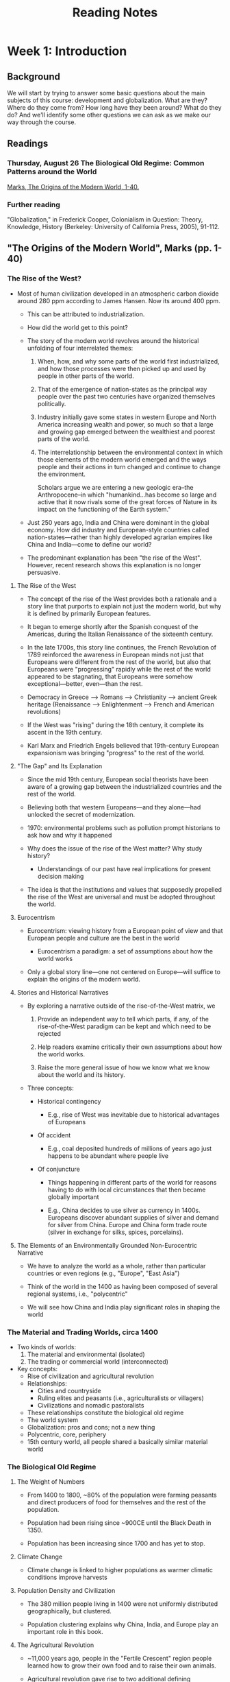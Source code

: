 #+TITLE: Reading Notes


* Week 1: Introduction

** Background

We will start by trying to answer some basic questions about the main subjects of this course: development and globalization.
What are they?
Where do they come from?
How long have they been around?
What do they do?
And we'll identify some other questions we can ask as we make our way through the course.

** Readings

*** Thursday, August 26 The Biological Old Regime: Common Patterns around the World

[[pdf:~/School/HIST0862/week1/The_Origins_of_the_Modern_World_A_Global_and_Envir..._----_(Pg_14--53).pdf::1++0.00][Marks, The Origins of the Modern World, 1-40.]]

*** Further reading

"Globalization," in Frederick Cooper, Colonialism in Question: Theory, Knowledge, History (Berkeley: University of California Press, 2005), 91-112.

** "The Origins of the Modern World", Marks (pp. 1-40)

*** The Rise of the West?

- Most of human civilization developed in an atmospheric carbon dioxide around 280 ppm according to James Hansen. Now its around 400 ppm.

  + This can be attributed to industrialization.

  + How did the world get to this point?

  + The story of the modern world revolves around the historical unfolding of four interrelated themes:

    1) When, how, and why some parts of the world first industrialized, and how those processes were then picked up and used by people in other parts of the world.

    2) That of the emergence of nation-states as the principal way people over the past two centuries have organized themselves politically.

    3) Industry initially gave some states in western Europe and North America increasing wealth and power, so much so that a large and growing gap emerged between the wealthiest and poorest parts of the world.

    4) The interrelationship between the environmental context in which those elements of the modern world emerged and the ways people and their actions in turn changed and continue to change the environment.

       Scholars argue we are entering a new geologic era--the Anthropocene--in which "humankind...has become so large and active that it now rivals some of the great forces of Nature in its impact on the functioning of the Earth system."

  + Just 250 years ago, India and China were dominant in the global economy.
    How did industry and European-style countries called nation-states---rather than highly developed agrarian empires like China and India---come to define our world?

  + The predominant explanation has been "the rise of the West".
    However, recent research shows this explanation is no longer persuasive.

**** The Rise of the West

- The concept of the rise of the West provides both a rationale and a story line that purports to explain not just the modern world, but why it is defined by primarily European features.

- It began to emerge shortly after the Spanish conquest of the Americas, during the Italian Renaissance of the sixteenth century.

- In the late 1700s, this story line continues, the French Revolution of 1789 reinforced the awareness in European minds not just that Europeans were different from the rest of the world, but also that Europeans were "progressing" rapidly while the rest of the world appeared to be stagnating, that Europeans were somehow exceptional---better, even---than the rest.

- Democracy in Greece --> Romans --> Christianity --> ancient Greek heritage (Renaissance --> Enlightenment --> French and American revolutions)

- If the West was "rising" during the 18th century, it complete its ascent in the 19th century.

- Karl Marx and Friedrich Engels believed that 19th-century European expansionism was bringing "progress" to the rest of the world.

**** "The Gap" and Its Explanation

- Since the mid 19th century, European social theorists have been aware of a growing gap between the industrialized countries and the rest of the world.

- Believing both that western Europeans---and they alone---had unlocked the secret of modernization.

- 1970: environmental problems such as pollution prompt historians to ask how and why it happened

- Why does the issue of the rise of the West matter? Why study history?

  + Understandings of our past have real implications for present decision making

- The idea is that the institutions and values that supposedly propelled the rise of the West are universal and must be adopted throughout the world.

**** Eurocentrism

  - Eurocentrism: viewing history from a European point of view and that European people and culture are the best in the world

    + Eurocentrism a paradigm: a set of assumptions about how the world works

  - Only a global story line---one not centered on Europe---will suffice to explain the origins of the modern world.

**** Stories and Historical Narratives

- By exploring a narrative outside of the rise-of-the-West matrix, we

  1. Provide an independent way to tell which parts, if any, of the rise-of-the-West paradigm can be kept and which need to be rejected

  2. Help readers examine critically their own assumptions about how the world works.

  3. Raise the more general issue of how we know what we know about the world and its history.

- Three concepts:

  + Historical contingency

    - E.g., rise of West was inevitable due to historical advantages of Europeans

  + Of accident

    - E.g., coal deposited hundreds of millions of years ago just happens to be abundant where people live

  + Of conjuncture

    - Things happening in different parts of the world for reasons having to do with local circumstances that then became globally important

    - E.g., China decides to use silver as currency in 1400s.
      Europeans discover abundant supplies of silver and demand for silver from China.
      Europe and China form trade route (silver in exchange for silks, spices, porcelains).

**** The Elements of an Environmentally Grounded Non-Eurocentric Narrative

- We have to analyze the world as a whole, rather than particular countries or even regions (e.g., "Europe", "East Asia")

- Think of the world in the 1400 as having been composed of several regional systems, i.e., "polycentric"

- We will see how China and India play significant roles in shaping the world

*** The Material and Trading Worlds, circa 1400

- Two kinds of worlds:
  1. The material and environmental (isolated)
  2. The trading or commercial world (interconnected)

- Key concepts:
  + Rise of civilization and agricultural revolution
  + Relationships:
    - Cities and countryside
    - Ruling elites and peasants (i.e., agriculturalists or villagers)
    - Civilizations and nomadic pastoralists
  + These relationships constitute the biological old regime
  + The world system
  + Globalization: pros and cons; not a new thing
  + Polycentric, core, periphery
  + 15th century world, all people shared a basically similar material world

*** The Biological Old Regime

**** The Weight of Numbers

- From 1400 to 1800, ~80% of the population were farming peasants and direct producers of food for themselves and the rest of the population.

- Population had been rising since ~900CE until the Black Death in 1350.

- Population has been increasing since 1700 and has yet to stop.

**** Climate Change

- Climate change is linked to higher populations as warmer climatic conditions improve harvests

**** Population Density and Civilization

- The 380 million people living in 1400 were not uniformly distributed geographically, but clustered.

- Population clustering explains why China, India, and Europe play an important role in this book.

**** The Agricultural Revolution

- ~11,000 years ago, people in the "Fertile Crescent" region people learned how to grow their own food and to raise their own animals.

- Agricultural revolution gave rise to two additional defining characteristics of "civilization": cities and writing

- Cities and their surrounding agricultural areas typically weren't self sufficient, so they traded with other cities/nomads.

  + This leads to the rise of empires.

**** Towns and Cities in 1400

- The world's largest urban popluations in 1400 roughly equal to 1% of world population

- In 1400, the largest cities were in China

**** Nomadic Pastoralists

- Pastoral nomads, mobility on horses was a way of life

  + Not self-sufficient => symbiotic relationship between nomads and civilizations

- When civilizations weakened, they became susceptible to nomadic raids, invasion, destruction, or conquest, e.g.:

  + The fall of the Roman and Han Chinese empires (300-600 CE)

  + The Mongol invasions of China and Europe in the 13th century

- Self-sufficient tribes would also challenge the civilizations, "barbarians"

**** Wildlife

- Wolves roamed throughout Europe, attacking Paris in 1420, 1438, and in the 1700s.

- Tigers inhabited most of China at one point and would periodically attack Chinese villagers.

- From 1400 to 1800, Africa and the Americas had the greatest diversity and density of animal species.

  + In Africa, humans and animals evolved together

  + In the Americas, European diseases had wiped out much of the native population, which gave rise to a sharp increase in animal population

- Relationship: more people = less wildlife

**** Population Growth and Land

- From 1400 to 1800, population in China nearly quadrupled from 85 to 320-350 million from increase in cultivated land and more intensive tilling/fertilizing.

- As a result, much land is challenged, displacing wildlife and "uncivilized" people.

- With good climatic conditions and hence better harvests, peasant families might look to increase their size.

- Diet and caloric intake, along with epidemic disease, famine, war, and other disasters, kept human life expectancy much shorter than it is today.

**** Famine

- Food shortages, dearth, famine was common in 1400

- Peasant families gave up as much as half of their harvest to the state and landlords

- Famine was mostly a "social" phenomenon rather than a "natural" one

**** The Nitrogen Cycle and World History

- Limited amount of reactive nitrogen in soil

- Animal feces and green manure (chopped up legumes) used to maintain soil fertility

- From 1400 to 1800, farmland tripled from 180 to 540 million hectares, growing the world population from 380 to 950 million

**** Epidemic Disease

- As the world became more connected, epidemic disases spread much quicker

*** The World and Its Trading System circa 1400

- 14th century, the Old World---Eurasian continent + Africa---was connected by 8 interlinking trading zones within 3 great subsystems

  1. East Asia subsystem linked China and the Spice Islands in equatorial Southeast Asia to India

  2. The Middle East--Mongolian subsystem linked the Eurasian continent from the eastern Mediterranean to Central Asia and India

  3. The European subsystem, centered on the fairs at Champagne in France and the trading routes of the Italian city-states of Genoa and Venice

- 3 primary trade routes linked the subsystems:

  + The northern route up through the Black Sea, overland through the Mongol emppire, all the way to China.

  + A central trade route went through Baghdad and then via the Persian Gulf into the Indian Ocean, thereby giving traders access to the spices and products of East and Southeast Asia.

  + A southern route went from Cairo, controlled by the Mamluk empire, overland south to the Red Sea, and from there into the Indian Ocean as well.

- Historians only recently have adopted a more global approach

- Remarkably, the world trading system functioned without a central controlling or dominating force

  + Thus, the world in the 14th century was polycentric, arguably staying that way until around 1800 because of the Europeans

  + The world in the 14th century was polycentric: it contained several regional systems, each with its own densely populated and wealthy "core," surrounded by a periphery that provided agricultural and industrial raw materials to the core, and most of which were loosely connected to one another through trade networks.

- In short, the polycentric conception of the world is a crucial part of a non-Eurocentric narrative of world history.

- The Afro-Eurasian system circa 1300 is a called a "world system" because it was greater than any one given part and it involved all the parts of the world where people traded and hence knew something about one another.

**** The Black Death: A Mid-Fourteenth-Century Conjuncture

- Mid- to late 1300s constituted a serious crisis in world history.

  + Collapse of the Mongol Empire around 1350

  + The Black Death killed tens of millions of people in the mid-1300s.

- The conditions at the time made Europe prone to disaster at any time.
  The plague was that disaster.

- The Europeans had developed a regional trading network linked by the activities of Italian merchants from the city-states of Genoa and Venice.

- The trading city of Caffa (Kaffa), located on the Black Sea, was the link between the trans-Eurasian trade routes: it was the western terminus for caravan trade from China and the eastern terminus for trade carried on Venetian and Genoese ships, both of which apparently docked at Caffa in December 1346.

- At the time, Caffa was being besieged by the forces of a Mongol prince.

  + It would've fallen if the plague didn't nearly wipe out the Mongols.

  + Infected Italians boarded ships bound for home, spreading the plague across Europe, the Middle East, and North Africa.

- Like famine, the plague was not purely "natural" phenomenon but instead required a host of circumstances--a conjuncture--to come together for it to have such a major impact on the world and its history.

*** Conclusion: The Biological Old Regime

- Macroparasites: Elites living off peasants, civilizations fighting off or losing to nomadic invaders

- Microparasites: Germs multiplying inside of and then killing nomads and city dwellers alike

- "biological ancien regime": balancing act of macroparasites and microparasites in the context of environmental circumstances that limited the nutrients and food humans could gather or raise for themselves

- The biological old regime was limiting as it relied on /renewable/ sources of energy, supplied annually by the sun, to grow crops for food and trees for fuel

- To support a growing population, something had to change in terms of the relationship of people to the availability of land and their efficiency in working it

* Week 2: Conquests and World Order

** Background

Our aim this week is two fold: first, to uncover some of the interconnections that predate the 19th and 20th centuries, and second, to think about what sort of connections conquest and trade enabled, and with what consequences, in those earlier centuries.
This week you will be looking at primary sources – accounts written by participants in these processes.
We'll talk about how we can read these sources, what kind of questions we can ask of them, and what they ultimately reveal about our understanding of how different places have been connected in earlier epochs.

** Readings

*** Tuesday, August 31 China, Eurasia, and the Abode of Islam

[[pdf:~/School/HIST0862/week2/The_Origins_of_the_Modern_World_A_Global_and_Envir..._----_(chapter_two).pdf::25++0.00][Marks, The Origins of the Modern World, 41-65.]]

[[pdf:~/School/HIST0862/week2/ibn_battuta.pdf::7++0.00][Ibn Battuta, “Travels in Western Central Asia in the Fourteenth Century” in Levi and Sela, eds., Islamic Central Asia: An Anthology of Historical Sources (Bloomington: Indiana, 2010), 153-158.]]

*** Thursday, September 2 Conquests in the New World

[[pdf:~/School/HIST0862/week2/The_Origins_of_the_Modern_World_A_Global_and_Envir..._----_(chapter_three).pdf::1++0.00][Marks, The Origins of the Modern World, 67-81.]]

[[pdf:~/School/HIST0862/week2/las Casas Bartolome Short Account of the Destruction of the Indies 1992.pdf::1++0.00][Bartolome de las Casas, A Short Account of the Destruction of the Indies, ed. and trans. Nigel Griffin (London: Penguin Books, 1992), 3-4, 31-6, 107-15, 127-30.]]

** "The Origins of the Modern World", Marks (pp. 41-65)

*** Starting with China

- How important were Christopher Columbus and Vasco da Gama's exploration in the emergence of the modern world?

  + Eurocentric interpretations tend to see them as major steps for the rise of the West

  + Others think its important to put these voyages in a broader global context of the real structure of wealth and power in the world around 1500

    - From this perspective, the Indian Ocean can be seen as the most important crossroads for global exchanges of goods, ideas, and culture, with China, India, and the Islamic Near and Middle East meeting there as the major players

    - Europe as a peripheral, marginal player trying desperately to gain access to the sources of wealth generated in Asia

      + This chapter thus starts in Asia, with China

**** China

- Founding emperor of China's Ming dynasty (1368--1644) dies in 1398.

  + The emperor's eldest son's eldest son (grandson) appointed to throne

  + Emperor's fourth son Prince of Yan declares civil war against his nephew, capturing the throne

    - As the new emperor Yongle, the Prince of Yan sought to extend China's power and influence in all directions

      + Campaigned north and northwest against the Mongols

      + Moved the capital from Nanjing ("Southern Capital") on the Yangzi River
        farther north to Beijing ("Northern Capital") less than 100 miles from Great Wall,
        the last defense against Mongol invasions

      + Sent embassies far into Central Asia to secure acknowledgement by those rulers of China's preeminence

      + Intervened in affairs in Vietnam:
        put rulers favored by China on the throne,
        incorporate Annam, as northern Vietnam was then called, into the Chinese empire

      + In one of the greatest adventures in world history, launched massive maritime expeditions into the Indian Ocean

**** The Voyages of Zheng He, 1405--1433

- Fall 1405, largest fleets of ships to appear until 500 years later, led by Admiral Zheng He---began assembling in mouth of Yangzi River on China's eastern coast

- Over 300 ships manned by 27,000 sailors

  - waited for reliable winter monsoon winds to begin blowing from the northwest

  - take them south toward Indonesia and then west through the Strait of Melaka into the Indian Ocean

  - bound to Calicut, a major trading city on India's west coast

- Three primary objectives:

  1. Track down the emperor's nephew (rumored to have escaped)

  2. Show the flag to impress foreign countries, proving China was the wealthiest, most powerful civilization in the world

  3. Encourage overseas trade.

- When Prince of Yan took throne as the Yongle emperor, China was experience economic difficulties

  + China's monetary system, based on paper money, had collapsed along with the Mongols

  + Government eventually abandons paper money altogether, leaving huge unmet need for currency

    - Initially, used copper coins from previous dynasties

    - Eventually reopened silver mines and allowed unminted silver bullion to be used to settle private commercial transactions

      + Insufficient domestic production of silver requires import from Japan

      + Silver becomes popular, government begins taxing for silver, creating huge demand

- Collapse of Mongol empire in mid-1300s led to

  + severing of overland trade routes linking east and west Eurasia

  + and a recognition by the emperor that an aggressive foreign policy might bring some rewards to China

    - pushing back the Mongols in the north and exploring opportunities in what the Chinese called the "Western Ocean," that is, the Indian Ocean.

- From 1404 and 1407, China built ~1,681 ships

  + The largest--nine-masted "Treasure Ships" of Admiral Zheng He---were ~400ft long, ~160ft wide (larger than American football field)

  + Extreme use of wood, needed to be floated ~1000mi down Yangzi River to the shipyards

- From 1405 to 1433, the Chinese had 7 two-year voyages

- For the 4th voyage (1413-1415) to Arabian port city of Hormuz and the Persian Gulf, the admiral took on board Ma Huan, a Chinese Muslim well versed in both Arabic and classical Chinese

  + The admiral was Muslim too and his father's name was Hajji

  + There had been Arabic speaking people on previous voyages, but this time the emperor and admiral had their own interpreter, Ma Huan

    - Brought ambassadors from a large number of Muslim lands

- On 7th voyage, Admiral Zheng He contacted the sultan of Egypt, who allowed him to call at the port of Jedda, just a few days from Mecca on the Arabian peninsula

  + On return trip, China established formal relations with twenty more realms.

- By 1435, China had a secure prescence on the Indian Ocean

- However by 1500, since China's last voyage, the Chinese seaborne power had declined rapidly and China's navy practically became nonexistent

  + China's withdrawal of the most powerful navy on Earth turns out to have immense implications for the course of world history

  + Why did China's navy abandon the Indian Ocean?

    - Politics.

      + Focus on strengthening the northern borders and the Great Wall

  + China still traded over the Indian Ocean though

**** India and the Indian Ocean

- 650: expansion of Islamic world and establishment of Tang dynasty in China

- 1750: British colonization of India on the eve of Industrial Revolution

- From 650 to 1750, the Indian Ocean arguably was the single most important crossroads of trade and generator of merchant wealth in the world

- 3 useful subdivisions:

  + 650--1000

    - Arab traders and mariners carried goods and ideas all the way from Islamic Near East to Southeast Asia and China, and back again

    - Arab traders spread their language and the Islamic religion throughout the region, from East Africa to Indonesia, providing a common language and culture for those who traveled there

    - In 9th century, over 100,000 Arabs, Persians, and Jews had taken residence in south China city of Guangzhou, and the Islamic mosque built there served as a beacon for ships sailing into its port

  + 1000--1500

    - Chinese merchants saw profits to be made in the trade with/without support of government, sailing into the Indian Ocean to compete with Arabs

      + The Chinese entrance into the Indian Ocean divided trade into three overlapping circuits, determined largely by the pattern of monsoon winds

        1. In western zone, from East Africa to the Red Sea, the Persian Gulf, and the west coast of India, Arab traders were most active (along with some Indian merchants)

        2. The central circuit from Ceylon to the Bay of Bengal and to Southeast Asia was dominated by Indian merchants (large presence of Arabs and other Muslims)

        3. The Chinese dominated the South China Sea trade circuit from China to Indonesia and the Strait of Melaka

      + In these three zones, great trading cities arose to handle the trade

        - Western circuit: ports of Aden, Hormuz, Cambay, Calicut, Mogadishu, Kilwa

        - Linking eastern and middle circuits: Melaka

    - During first two periods (650--1500), trade in Indian Ocean appeared self-regulating

      + No convoys needed

      + No trading cities walled/fortified

  + 1500--1750

    - Portuguese, Dutch, English, French introduce "armed trading" into Indian Ocean

      + Forced others to arm themselves or pay for protection

      + Tried to control shipping lanes and port cities by force, to monopolize, if they could, trade in commodities valued in Europe

      + Still, Europeans were not able to undercut trade by Arab, Indian, or Chinese ships until the late 1800s (the advent of steamships)

- Four great centers of civilization and economic power provided the impetus for the Indian Ocean trade:

  1. Islamic Near and Middle East

  2. Hindu India

  3. China

  4. Indonesia (the Spice Islands)

- At Melaka, China

  + Exported: silk, porcelain, iron- and copperwares

  + Imported: spices, other edibles, peals, cotton goods, and silver

- Middle East and East Africa, India

  + Exported: cotton textiles, other manufactured goods

  + Imported (from Africa and the Arabs): palm oil, cocoa, groundnuts, and precious metals

- In general, China and India exported manufactured goods and imported agricultural and other raw or primary products of the ocean, forest, or mines, including silver or gold

- The engines of this immense global trade were primarily China and India.

- In the 15th century, one historian wrote

  #+begin_quote
  China was still the greatest economic power on earth.
  It had a population in excess of 100 million, aprodigiously productive agricultural sector, a vast and sophisticated trading network, and handicraft industries superior in just about every way to anything known in other parts of Eurasia.
  After a visit to the great century, for example, a European diplomat described the Chinese goods he found there as "the richest and most precious of all [imported into the city]..., for the craftsmen of [China] are reputed to be the most skillful by far beyond those of any other nation."
  #+end_quote

- As a great agrarian empire, China produced much of what it needed though it did need to trade for horses, some raw materials, preciosities, and silver

- India had 3 great textile manufacturing centers:

  + Gujarat on the west coast

  + Madras in the south

  + Bengal on the east

- Most cotten cloth met internal Indian demand, but considerable amount was produced for export

- Unlike China, India at the time was not a unified empire and indeed had a history of both political disunity and unity imposed by outside conquerors

- In the 8th century, Arabs spreading Islamic faith invaded north India and did so again at the end of the 10th century

**** Dar al-Islam, "The Abode of Islam"

- (1325) Ibn Battuta travels throughout Asia/Africa

  + Almost everywhere he went was /dar al-Islam/ "the abode of Islam," or places in the world where Islam was practiced and educated people spoke (or wrote) Arabic, the language of the Quran

- The significance of the spread of Islam for the course of world history was profound

  + Created realm of common language and custom covering much of the Old World

    - trade, ideas, culture developed

- Ottoman empire originated in late 13th century when Turkish nomads, led by Osman Bey, began consolidating their power on the Anatolian peninsula

- /Ghazi/ - Muslim religious warriors

- Constantinople - Capital of Byzantine empire and eastern outpost of Christendom (Eastern Orthodox, not Roman Catholic)

- Ottoman forces besiege Constantinople in the middle of 15th century

  + It falls in 1453, Ottomans make it their capital (renamed to Istanbul)

    - Huge blow to Christian Europe

      + Represented POI for recapture of Palestine and Jerusalem

**** Africa

- Ibn Battuta points out extent and power of Islamic empires in the early modern world, even into Africa

- Kings of Ghana converted to Islam, continuing to expand the kingdom

- Even more extensive than Ghana was Mali empire that replaced it

***** Slavery

- Slaves were used in virtually every society discuessed so far in this book:

  + Europe

  + Islamic empires

  + China

  + India

**** Europe and the Gunpowder Epic

- Europe was actually pretty divided

- Late 14th century: cannons fired by gunpowder

- Chinese invented gunpowder and cannons starting ~1000CE

  + Mongols got access and improved upon it with "bombards"

    - Europeans make better cannons

- 1000--1500

  + Major activity of European rulers was warfare

- (1453) Ottoman Turks used cannons to capture Constantinople

- By 1453 cannons proved their worth to the leaders of the hundreds of various-sized political entities spread across Europe

- French military power consolidated grip on Burgundy and then Brittany, invading Italy in 1494

  + Florence attacked Pisa in 1500 with new cannons, but berm fortifications (dirt dug up from trench) effectively held up against the attacks

***** Armed Trading on the Mediterranean

- Reason for much of the warfare was attainment, maintenance, and enhancement of wealth and power

- By 1400s, only one route to Asia for Europeans: the Venetian connection through Egypt

***** Portuguese Explorations of the Atlantic

- 1415 Henry the Navigator

  + Determined to find route that would

    - Establish direct trade with Asia

    - Cut out both Venetians and Egyptians

    - Outflank the Muslims

  + Began quest with attack on Muslim positions

  + Admiral Zheng He already secured Indian Ocean

  + However Portugese able to sail Indian Ocean remarkably free from naval power or port cities protected by walls or bastions

***** Armed Trading in the Indian Ocean

- 1498 Vasco da Gama set sail for Calicut on India's west coast

- Portuguese moved into South China sea after taking Melaka

- Portugese traded with Japan, and because Japanese trade with China had been banned, they profited handsomely by taking silver and gold from Japan to China and returning with silks

***** Conclusion

- Early modern world system made possible by three factors

  1. Technological advantage

  2. Climatic and geographic constraints

  3. Consumer tastes and social conventions

** "Travels in Western Central Asia in the Fourteenth Century", Ibn Batutta

*** Introduction

- In the 14th century, a Muslim traveler from North Africa, Abu 'Abdallah Ibn Battuta, produced one of the greatest travel accounts ever written.

- In 1325, at 21 years old, he left to Morocco for the annual pilgrimage to Mecca.
  Encountering new people and places, he had the urge to explore the world.

- After multiple pilgrimages to Mecca and some time exploring the Middle East and East Africa, he went to Anatolia and then sailed across the Black Sea to the Crimean peninsula (territory of Uzbek Khan, Chinggsid ruler of the Golden Horde).

- Spent 3 years going southward through Qïpchaq Steppe, Khorezm, Transoxiana, and Afganistan, until finally entering India and spent much of a decade in service of Sultan Muhammad ibn Tughluq

- Other places: Bengal, the Maldives, Sumatra, Beijing, Granade, and Timbuktu

- Ibn Battuta returns to North Africa in 1354 and the sultan of Fez orders him to record the full account of his experiences so they may be retained for posterity

  + The product is both a magnificent travel account, introspective autobiography, and historical ethnography

  + However there are some errors in his account (he wrote it ~30 years after his initial departure from Tangier)

- This document begins with his arrival at the Crimean port of Caffa and his entrance into the land of Uzbek Khan, renowned for spreading Islam to the Turkic peoples of the Golden Horde.

  + Ibn Battuta's observations reveal much about the lives of these recently converted Turkic nomads.

  + The austere qazi is especially surprised to find that these Muslims used millet, another grain, to make buza, an alcoholic beverage similar to beer that was permitted according to the Hanafi legal school.

- This document leaves off with Ibn Battuta's account of Khorezm, Uzbek Khan's southernmost territory, which appears to have completely recovered in the century since the Mongol conquests, and adopted a strikingly orthodox Sunni-Muslim ethos.

*** Asia Minor and South Russia
*** Turkestan and Khurasan

** "The Origins of the Modern World", Marks (pp. 67-81)

*** Empires, States, and the New World, 1500-1775

- 1500--1775

  + Many ways the world was organized began to change

  + New linkages led to exchange around the world of commodities, ideas, germs, foods, and people

**** Empire Builders and Conquerors

***** Russia and China
***** Mughal, Safavid, and Ottoman Expansion
***** The Dynamics of Empire
***** The Americas
***** The Inca

**** The Conquest of the Americas and the Spanish Empire

***** The Columbian Exchange

- Conquest of the Americas led to global exchange of peoples, pathogens, natural products, and foodstuffs (especially of New World foods to the Old World agrarian economies)

  + Maize (corn), potatoes, tomatoes, chilies, and other foods spread rapidly throughout Eurasia, enriching diets of commoners and elites alike

- Columbian Exchange was a two-way exchange

  + Brought two separate disease pools into contact

***** The Great Dying
***** Labor Supply Problems
***** Silver
***** The Spanish Empire and Its Collapse
***** China's Demand for Silver

**** The New World Economy

***** Sugar, Slavery, and Ecology

- Two triangles of trade linked the Atlantic world (emerge in 17th and maturing in 18th century)

  1. Linking England to Africa and the New World

     a. Commodities in America --> Finished goods in England --> Slaves in Africa

  2. Linking Africa and the New World to England

     a. Rum in England --> Slaves in Africa --> Molasses in Carribean --> Rum in New England

**** The Global Crisis of the Seventeeth Century and the European State System

***** State Building
***** Mercantilism

*** The Seven Years' War, 1756--1763

* Week 3: Institutions and Politics

** Background

Scholars, policymakers, and practitioners who work on development are constantly debating why some places become "developed" while others do not.
One of the theories advanced in recent decades is that what matters are "institutions" that create the groundwork for economic growth.
We will look at one of the more influential texts in this literature, by the economists Acemoglu and Robinson, and try to understand where the authors are coming from.
Then we'll try to evaluate their reading of history by using what we learned in previous weeks, as well as considering a different explanation (from Karl Polanyi) initially advanced in the 1940s which has gained renewed attention in recent years.

** Readings

*** Tuesday, September 7

[[pdf:~/School/HIST0862/week3/The_Origins_of_the_Modern_World_A_Global_and_Envir..._----_(Pg_98--113).pdf::1++0.00][Marks, The Origins of the Modern World, 81-96.]]

[[pdf:~/School/HIST0862/week3/Acemoglu Understanding Poverty and Prosperity.pdf::1++0.00][Acemoglu, D and J Robinson (2012), ‘Understanding Prosperity and Poverty,’ Chapter 15 in their book, Why Nations Fail: the Origins of Power, Prosperity and Poverty. London: Profile Books, pp.428-62. [Canvas]​]]

*** Thursday, September 9

[[pdf:~/School/HIST0862/week3/Karl Polanyi - The Great Transformation - The Political and Economic Origins of Our Time (2001).pdf::1++0.00][Polanyi, K. (2001 [1944]) The Great Transformation: The Political and Economic Origins of Our Times (Boston: Beacon Press), Chap. 5, “Evolution of the Market Pattern” and Chap. 6, “The Self-Regulating Market and the Fictitious Commodities: Labor, Land and Money”. [Canvas]​]]

** "The Origins of the Modern World", Marks (pp. 81-96)

*** Silver

- The Great Plundering

- Thousands of tons of silver came out of Potosí

- Why silver and not gold?

*** The Spanish Empire and Its Collapse

- Spain's rulers try to take over Europe

- Spain had many wars with France and the Dutch

- Wars too costly, not even the silver was enough

- Spanish defeat leads to competitive system of sovereign nation-states

*** China's Demand for Silver

- Columbus and Vasco da Gama looked to access riches of Asia

- Portuguese land on Indian Ocean and China Sea, realizing they are too poor to buy Asian spices and goods

- Spanish secure trade route after controlling Manila

- Massive demand for silver in China for economic growth

- No China => no Potosí => no attempt at Spanish empire

- Massive population and production growth in Asia

- Asian imports were extremely cheap and well-made

- Europeans at great competitive disadvantage to Asians

*** The New World Economy

**** Sugar, Slavery, and Ecology

- Plantation system using imported African slave labor

- Native Tupi were low in numbers and unwilling to work, so Portuguese resorted to using African slaves

- Even before the discovery of the New World, Portuguese had worked slave-based plantation system for sugar

- Slavery and sugar plantations were dominant features of the Portuguese colony in Brazil

- French and English create slave-based sugar plantations on Caribbean islands

- Extreme use of Caribbean islands caused complete deforestation, wrecked soil, and local climate change

- Ecological destruction through sugar plantations lead to spread of deadly illness through ditches of water

  + African slaves bring virus

  + Local mosquitoes bite, carry, and transfer virus

- Populations not immune/resistant were susceptible

- Two triangles of trade linked the Atlantic world:

  1. England to Africa and the New World

     a. Commodities from America

     b. Finished goods in England

     c. Slaves in Africa (to obtain commodities)

  2. England's North American colonies to Africa to the Caribbean

     a. Rum from America

     b. Slaves in Africa

     c. Molasses in the Caribbean (to produce rum)

- European and North American colonists made a lot of money

*** Human Migration and the Early Modern World

- Humans evolved as a species around 200,000 years ago in eastern Africa, progressively dispersing around the world

- Reasons to migrate:

  + Economic

  + Social

  + Political

  + Religious

  + Environmental/climatic disasters

  + Exploration

- Migration requires learning new language/culture

- Maritime technologies

- Expansion of empires (Mongol, Chinese, Ottoman, etc.)

- Migration <=> globalization

- Migrants establish settler colonies around the world, often free men who would

  + Have children with local women

  + Create mestizo cultures and communities

  + Exchange language, religion, tools, foodstuffs

- Mestizo communities were result of actions of colonizers upon the colonized and enslaved; of which their creation involved

  + violence

  + trauma

  + oppression

- "Transculturation"--two-way process of creating new cultures

- Ocean-crossing voyages led to:

  + Vast amount of new trade between parts of the world

  + Human suffering, Columbian Exchange, enslavement of Africans

- Greatest migration of people caused by slavery (~100,000 per year)

- Africans, despite being enslaved, brought language, religious practices, skills, and cultures

- Columbian Exchange was between both Americas, Europe, and Asia

- Migrants held the interconnected world together

- Globalization more than an economic process

  + People benefited from sailing ships and military power

  + People exploited for slavery

*** The Global Crisis of the Seventeenth Century and the European State System

- "General crisis of the 17th century": rebellions, revolutions, social crises, population declines, and sharp economic downturns

- Crisis caused by Little Ice Age

- China, Russia, Ottomans especially, thrown into crisis

- Civil war in China and Russia pressure food supplies; rulers ignore issue to fund war

- Climate + war kill many rural people through famine and starvation

- Only the Mughals ruling India recognized threat to rural people: they stopped collecting taxes from those affected and provided tax relief

- Nearly all European states not only had internal crises comparable to those of the Eurasian empires, but also engaged other European states in warfare

- The Thirty Years' War (1618-48) embroiled nearly all European states in war, and the short-sightedness, greed, or fear of their rulers meant that all of Europe suffered

  + not just from declining harvests brought on by the cold but from heightened taxes to pay for the wars

- The stupidity and venality of European rulers recounted by historian Geoffrey Parker in his study of the seventeenth-century global crisis

  + especially in Germany, where perhaps half of the population died of war- and climate-induced famine

  + highlights the immense costs Europeans bore on their way to the 1648 Peace of Westphalia that extricated Europe from the 17th-century horrors of war, famine, and death

- The 17th century crisis significantly changed the European state system

- The Treaty of Westphalia defined what it meant to be the "sovereign" of a state and began the process of institutionalizing the multistate system--albeit one defined by "the rules of war"--that came to define Europe

- Historical significance of wars among European states:

  + Tying them in a single system, especially after the Peace of Westphalia

  + Consolidation into increasingly fewer political units and to the development of a particular kind of national state as the most successful form of European state

  + Affected internal evolution of European states, favoring some kinds but not others

- European rulers could tap two sources of revenue:

  1. Tax

  2. Loans (bonds)

- Taxes were met with resistance

- Loans had to be repaid

- European rulers have no money and resort to "state-building"

**** State Building

- European rulers would resort to force, if necessary, to gain access to resources needed to conduct war

- Rulers preferred if their subjects would voluntarily render those resources to the state

  + Made various claims to legitimacy, that is, the idea that subjects should willingly obey their ruler

  + "Divine right of the kings"

  + Example: Spanish Inquisition

- After 17th-century crisis, the European Enlightenment of late 17th and 18th centuries challenged idea of "divine right" of monarchs to rule
** "Understanding Prosperity and Poverty", Acemoglu and Robinson

*** Historical Origins

- Differences in living standards

- Why are some nations prosperous while others fail and are poor?

- A successful theory provides useful and empirically well-grounded explanation for a range of processes while also clarifying the main forces at work

- The theory comprises of two levels:

  1. Extractive and inclusive economic and political institutions

  2. Why inclusive institutions emerged in some parts of the world and not others

- Inclusive economic institutions:

  + Enforce property rights

  + Create a level playing field

  + Encourage investments in new tech

  + Skills more conducive to economic growth

  + Support other inclusive institutions

- Extractive economic institutions:

  + Extract resources from the many by the few

  + Fail to protect property rights or provide incentives for economic activity

- Economic growth possible under extractive institution but not sustainable

  1. Economic instability.
     Innovation <=> creative destruction.
     Elites resist creative destruction.

  2. Political instability.
     People will fight each other for power.

- Extractive institutions end up in vicious cycles, tending persist

  + This isn't always the case and some nations have transitioned to inclusive institutions

- Major economic change <== major institutional change is the result of the interaction between existing institutions and critical junctures

- Examples of critical junctures (disruptions of political/economic balance in societies):

  + Black Death

  + Opening of Atlantic trade routes

  + Industrial Revolution

- Institutional drift is caused by conflict over income and power

- The turning point for Peru was the way in which it was colonized and how it contrasted with the colonization of North America (three factors):

  1. Institutional differences within the Americas:

     - North America followed a different institutional trajectory because it was sparsely settled before colonization and attracted European settlers who then successfully rose up against the elite whom entities such as the Virginia Company and the English Crown had tried to create

     - Spanish conquistadors found a centralized, extractive state in Peru they could take over and a large population they could put to work in mines and plantations

  2. Inca Empire could have resisted European colonialism, as Japan did, and institutionally modernize in response to threats

  3. It is not even historically or geographically or culturally predetermined that Europeans should have been the ones colonizing the world.
     It could have been the Chinese or even the Incas.

- PAGE 433!

- Opening Atlantic trade made Britain shift to inclusive institutions

*** The Irresistible Charm of Authoritarian Growth

- Modernization theory maintains that all societies, as they grow, are headed toward a more modern, developed, and civilized existence, and in particular toward democracy

*** You Can't Engineer Prosperity
*** The Failure of Foreign Aid
*** Empowerment

** "The Great Transformation", Karl Polanyi

*** Evolution of the Market Pattern

- Barter, truck, and exchange

- Market: a meeting place for the purpose of barter or buying and selling

  + Goods

    - Necessities

    - Luxuries

    - Resources

    - Services

    - Land

  + Rules

  + Money

- Prices: supply + demand

- Symmetry: sociological arrangement, which gives rise to no separate institutions, but merely patterns out existing ones

- Centricity: frequently creating distinctive institutions, implies no motive that would single out the resulting institution for a single specific function

- Autarchy: accessory trait of an existing closed group

- Instead of economy being embedded in social relations, social relations are embedded in the economic system.

- The step which makes isolated markets into a market economy, regulated markets into a self-regulating market, is indeed crucial.

*** The Self-Regulating Market and the Fictitious Commodities: Labor, Land, and Money

- The economic system was absorbed in the social system

- A market economy is an economic system controlled, regulated, and directed by market prices; order in the production and distribution of goods is entrusted to this self-regulating mechanism

  + An economy of this kind derives from the expectation that human beings behave in such a way as to achieve maximum money gains

* Week 4: Colonialism, Racism, Sexism

** Background

Polanyi's explanation for the origin of the market primarily used England as a test case.
But historians today generally agree that the colonial conquests that preceded the transformation of the late 18th and 19th centuries are not separate from the colonial conquests of European empires in previous periods (and which continued throughout those centuries).

** Readings

*** Tuesday, September 14

[[pdf:~/School/HIST0862/week4/The_Origins_of_the_Modern_World_A_Global_and_Envir..._----_(Pg_103--113).pdf::1++0.00][Marks, The Origins of the Modern World, 86-96.]]

[[pdf:~/School/HIST0862/week4/Micklethwait and Wooldridge The Company 2003 p17-36.pdf::1++0.00][John Micklethwait and Adrian Wooldridge, The Company: A Short History of a Revolutionary Idea (New York: Modern Library, 2003), 17-36.]]

*** Thursday, September 16

Library/Research Tutorial

* Week 5: Capitalism and Industry

** Background

We continue the discussion begun in previous weeks, but shifting now to more specific case studies.
The first concerns what is broadly termed "industrialization," the second the link between a particular commodity crucial for that process and the imperial conquests we began discussing in week 2.

** Readings

*** Tuesday, September 21 Industrial Revolutions

[[pdf:~/School/HIST0862/week5/The_Origins_of_the_Modern_World_A_Global_and_Envir..._----_(Pg_114--142).pdf::1++0.00][Marks, The Origins of the Modern World, 97-125.]]

Laura L. Frader, The Industrial Revolution: A History in Documents (Oxford: Oxford University Press, 2006), [[pdf:~/School/HIST0862/week5/Frader Laura The Industrial Revolution A History in Documents 2006 p50-52.pdf::1++0.00][50-52]], [[pdf:~/School/HIST0862/week5/Frader Laura The Industrial Revolution A History in Documents 2006 p104-104.pdf::1++0.00][104-105]]

*** Thursday, September 23 Imperialism and Global Capitalism

[[pdf:~/School/HIST0862/week5/sven-beckert.pdf::1++0.00][Sven Beckert, Empire of Cotton, introduction and chapter 4.]]

** "The Origins of the Modern World", Marks (pp. 97-125)

*** Empires, States, and the New World, 1500--1775

**** The Global Crisis of the Seventeenth Century and the European State System

***** Mercantilism

- Increased European competition for silver and gold

- Wars were very costly, so silver and gold must be preserved to pay for them

- This required economic policies to prevent silver and gold from flowing out of states

- Mercantilist policies lead to the establishment of industries in European states, but industrialization itself was not the object: keeping gold and silver from flowing out of the state and enriching others was

- "the more silver, the stronger the state"

***** The Seven Years' War, 1756--63

- England and France, strongest EU states, fight in Europe, Americas, and Asia

- From 1689 to 1815, 5 wars between UK and FR, only one that UK did not initiate

- Most important war was Seven Years' War of 1756-63: global engagement

*** The Industrial Revolution and Its Consequences, 1750--1850

**** Cotton Textiles

***** India
***** The New World as a Peculiar Periphery

**** New Sources of Energy and Power

***** China
***** Markets
***** Exhausting the Earth
***** England, Redux

**** Coal, Iron, and Steam

***** Recap: Without Colonies, Coal, or State Support
***** Science and Technology
** "Empire of Cotton", Beckert

*** Introduction

- Where does the modern world originate?

- Cotton is ubiquitous

*** Chapter 4 Capturing Labor, Conquering Land

* Week 6: Background and Readings

** Background

This week we look at globalization and industrialization as experienced by people who are caught up in the process.
On Tuesday, we'll look at an account written by a Russian peasant who became a factory worker and eventually a revolutionary, and consider what was involved in the move from rural to urban life (at least for people like him).
We'll then look at migration more broadly, to think about why people moved in this period and how their movement shaped the twentieth century world.

** Readings

*** Tuesday, September 28 Capitalism and the Factory System

[[pdf:~/School/HIST0862/week6/The_Origins_of_the_Modern_World_A_Global_and_Envir..._----_(Pg_152--165).pdf::1++0.00][Marks, The Origins of the Modern World, 135-148.]]

[[pdf:~/School/HIST0862/week6/Kanatchikov.pdf::1++0.00][Semyon Kanatchikov, “Account of a Peasant-Worker Activist”]]

*** Thursday, September 30 Global Migrations

[Optional] Dirk Hoerder, “Migrations and Belongings,” in Emily S. Rosenberg, ed., A World Connecting, 1870-1945 (Cambridge, MA: The Belknap Press of Harvard University Press, 2012), 435-443.

[[pdf:~/School/HIST0862/week6/MichaelHFisher_2013_CHAPTER4NationalAndIn_MigrationAWorldHistor.pdf::1++0.00][Michael H. Fisher, Migration: A World History (Oxford: Oxford University Press, 2013), 75-102.]]

* Week 7: Capitalism's Global Dynamics

** Background

We close out the first half of the semester by looking at the relationship between the second wave of European imperialism and the hunger for commodities fueled by the spread of industry.
Then we'll look at two of the more influential responses to the exploitation that came with capitalism and colonialism.
We will ask how Marx, and, more than a half century later, Lenin, understood the relationship between domestic and colonial exploitation, as well as what blind spots we can see in their analyses.

** Readings

*** Tuesday, October 5 The Scramble for Empire

[[pdf:~/School/HIST0862/week7/The_Origins_of_the_Modern_World_A_Global_and_Envir..._----_(Pg_165--177).pdf::1++0.00][Marks, The Origins of the Modern World, 148-160.]]

Adam Hochschild, King Leopold's Ghost (New York: Houghton Mifflin Company, 1998), 158-181.

*** Thursday, October 7 The Internationalization of Capital and Labor

Karl Marx and Friedrich Engels, “Manifesto of the Communist Party,” in J. Timmons Roberts and Amy Bellone, eds., The Globalization and Development Reader (Oxford: Blackwell, 2007), 25-32.

V.I. Lenin, “Imperialism, the Highest Stage of Capitalism,” in Alice L. Conklin and Ian C Christopher Fletcher, eds., European Imperialism, 1830-1930: Climax and Contradiction (New York: Houghton Mifflin Co., 1999), 36-43.

* Week 8: Food Systems

** Background

After the mid-term, we will turn our attention to food systems by reading a chapter from the anthropologist Sidney Mintz’s classic work on sugar production and consumption.
What does this account about the way we produce, trade, and consume a now ubiquitous commodity tell us about the nature of our food supply today?
What kind of questions does it raise for us as we think about where our food comes from?

** Readings

*** Tuesday, October 12 Midterm Exam

*** Thursday, October 14

Sidney Mintz, Sweetness and Power: The Place of Sugar in Modern History (ch. 4)

[[pdf:~/School/HIST0862/week8/equiano.pdf::1++0.00][Olaudah Equiano, The Interesting Narrative of the Life of Olaudah Equiano, Written by Himself (1794), ed. Robert J. Allison, 2nd ed. (New York: Bedford/St. Martins, 2007), 104-114.]]

* Week 9: Upheaval in the Global Order

** Background

In the second half of the course we turn firmly to the twentieth century.
First, we consider how the Great Depression and the response to it affected global trade, power-relations, and empire.
Then we turn to the wave of decolonization that followed the second world war and look at the models for development pursued by post-colonial leaders and the emergence of aid models amongst (former) colonial powers.
Among the questions to consider are: to what extent did the great depression inform how economists, political leaders, and activists approached problems of development?
How did the priorities and visions of development of post-colonial among and between the different groups we consider?

** Readings

*** Tuesday, October 19 Depression and Warfare

Kieran Klaus Patel, The New Deal: A Global History Introduction  [Online]

*** Thursday, October 21 Decolonization and the Origins of International Development

Corinna Unger, International Development: A Postwar History (chapter 4)

“Declaration on the Establishment of a New International Economic Order”

http://www.un-documents.net/s6r3201.htm

* Week 10: Environment

** Background

The history of globalization and development is inseparable from the history of climate change, as well as the responses to it from the second half of the 20th century onwards.
This week we first look at how scholars study environmental history, and how that history bridges the human and non-human.
We then consider how the international connections fostered by globalization have also made possible a global movement to mitigate the effects of climate change.
Why did this movement emerge when it did?
How has it changed over time?
What kind of problems and contradictions have campaigns for climate change faced since the 1970s?

** Readings

*** Tuesday, October 26 Environmental History

Bathsheba Demuth, "The walrus and the bureaucrat: Energy, ecology, and making the state in the Russian and American Arctic, 1870–1950." The American Historical Review 124, no. 2 (2019): 483-510. [Online]

*** Thursday, October 28 Development, Globalization, and the Environment

Marks, The Origins of the Modern World, 200-206.

J.R. McNeill, “The Environment, Environmentalism, and International Society in the Long 1970s,” in Niall Ferguson et al., eds., The Shock of the Global: The 1970s in Perspective (Cambridge, MA: Belknap Press of Harvard University Press, 2010), 263-278.

* Week 11: Neoliberalism and Austerity

** Background

We often hear that the last few decades have been characterized by “neoliberalism” in domestic governance of the economy as well as in international development.
This week we will consider this term, its origins, and its applications.
Among the questions we will ask are:
why did approaches to international development, domestic regulation, and social welfare change dramatically starting in the 1970s?
What are the consequences of these changes?
To what extent can we group various phenomena of our political and economic life under one rubric?
We will then turn to the subject of austerity as a way of dealing with economic crises.
Why did austerity emerge as a response to economic crises in the 2010s?

** Readings

*** Tuesday, November 2 Defining Neoliberalism

Marks, The Origins of the Modern World, 188-200.

John Williamson, “What Washington Means by Policy Reform” (1990) online at: https://www.piie.com/commentary/speeches-papers/what-washington-means-policy-reform

*** Thursday, November 4 Austerity in Action

Mark Blyth, Austerity: The History of a Dangerous Idea

* Week 12: Debates over Globalization

** Background

As we approach the end of the course, we consider some of the debates around (recent) globalization. First, we take a look back at the late twentieth century to consider whether the socialist project of world-building was also a project of globalization, and ask whether it should be considered an alternative to capitalist globalization or part of a larger process. Then, we consider some recent research on who benefits from globalization and the relationship between globalization and inequality.

** Readings

*** Tuesday, November 9 Socialist Globalization?

James Mark, Artemy Kalinovsky, and Steffi Marung, “Introduction,” in Mark et al., eds, Alternative Globalizations: Eastern European and the Post-Colonial World [Online]

*** Thursday, November 11 Globalization: Who is it good for?

Branco Milanovic, Global Inequality: A New Approach for the Age of Globalization (Cambridge, MA: Harvard University Press, 2016), intro and ch.3.

David Wallace-Wells, "The Case for Climate Reparations," NY Magazine November 2021 https://nymag.com/intelligencer/2021/11/climate-change-reparations.html

** Milanovic Notes

*** Introduction

- 3 reasons to focus on global inequality:

  1. Out of curiosity (and for practical purposes, e.g., help evaluating what to buy or sell and where, making decisions where to migrate, etc.)

  2. We now have enough data

  3. Allows us to see how the world has changed, fundamentally (e.g., economic and political changes)

- "Global inequality, that is, income inequality among the citizens of the world, can be formally considered as the sum of all national inequalities plus the sum of all gaps in mean incomes among countries" (p. 3)

  1. First component deals with inequality in incomes between rich and poor Americans, rich and poor Mexicans, etc.

  2. Second component deals with income gaps between the United States and Mexico, Spain, and Morocco, etc. (all countries)

- Two forces that drive inequality down (p. 4):

  1) "malign" forces (wars, natural catastrophes, epidemics)

  2) "benign" forces (more widely accessible education, increased social transfers, progressive taxation)

- "Wars can lead to declines in inequality but also unfortunately, and more importantly, to declines in mean incomes" (p. 5)

- Chapter 3 focuses on differences in mean incomes among countries (p. 5)

- For the first time since the Industrial Revolution, global inequality is not being driven by rising gaps among countries (p. 5)

*** Chapter 3: Inequality among Countries

/From Karl Marx to Frantz Fanon, and Then Back to Marx?/

#+begin_quote
Your Honors should know by experience that trade in Asia must be driven and maintained under the protection of Your Honors' own weapons, and that the weapons must be paid for by the profits from the trade, so that we cannot carry on trade without war nor war without trade.

---Jan Pieterszoon Coen, Dutch East India Company (1614)
#+end_quote

**** Changing Level and Composition of Global Inequality

- Global inequality is decreasing while domestic inequality is increasing

- Global inequality
  = inequality among nations + inequality within nations
  = (sum of) differences in mean incomes /among/ nations + (sum of) inequalities of personal incomes /within/ nations
  = "location" component + "class" component


**** The Citizenship Premium
**** Migration and Walls

** Wallace-Wells Notes

*Climate Reparations* A trillion tons of carbon hangs in the air, put there by the world's rich an existential threat to its poor.
Can we remove it?

*** What Is Owed

- Nearly half of greenhouse-gas emissions are produced by the world's richest 10 percent

*** 'You Cannot Adapt to Extinction'

#+begin_quote
At some point, observing the crisis from the global North, you have to ask yourself: /Is a person in the global South a person to me?/
#+end_quote

*** The Radical Case for Removal

#+begin_quote
I think that most Americans want to be people that clean things up.
They don't want to have their legacy be one of trash.
#+end_quote

*** The Geopolitics of Drowning

#+begin_quote
The current generation of leaders is totally incapable of rising to the occasion.
#+end_quote

*** Engineering a Century

#+begin_quote
At that point, whether or not we restore the climate is entirely a financial and moral decision.
Period.
Nothing else you need to know.
#+end_quote

* Week 13: Women in the Global Economy

** Background

In recent weeks we have noted how globalization and development often affects men and women differently.
This week, we will consider (some) of the ways that women have been affected by the most recent transformations in the global economy and approaches to development.
One of the questions we will ask is why did international organizations and development experts turn to entrepreneurship as a way to support women, starting in the 1980s?
What effect has this had on women who were encouraged to think of themselves as entrepreneurs?

** Readings

*** Tuesday, November 16

Joanne Meyerowitz, A War on Global Poverty: The Lost Promise of Redistribution and the Rise of Credit (Yale University Press, 2020), chapter 5.

*** Thursday, November 18 [No Class]

* Week 15: Resistance and Summing Up

** Background

In the final week, we will examine some of the sources of resistance to globalization and sum up what we've learned over the course of the term.

** Readings

*** Tuesday, November 30 The Populist Backlash

*** Thursday, December 2 Summing Up
